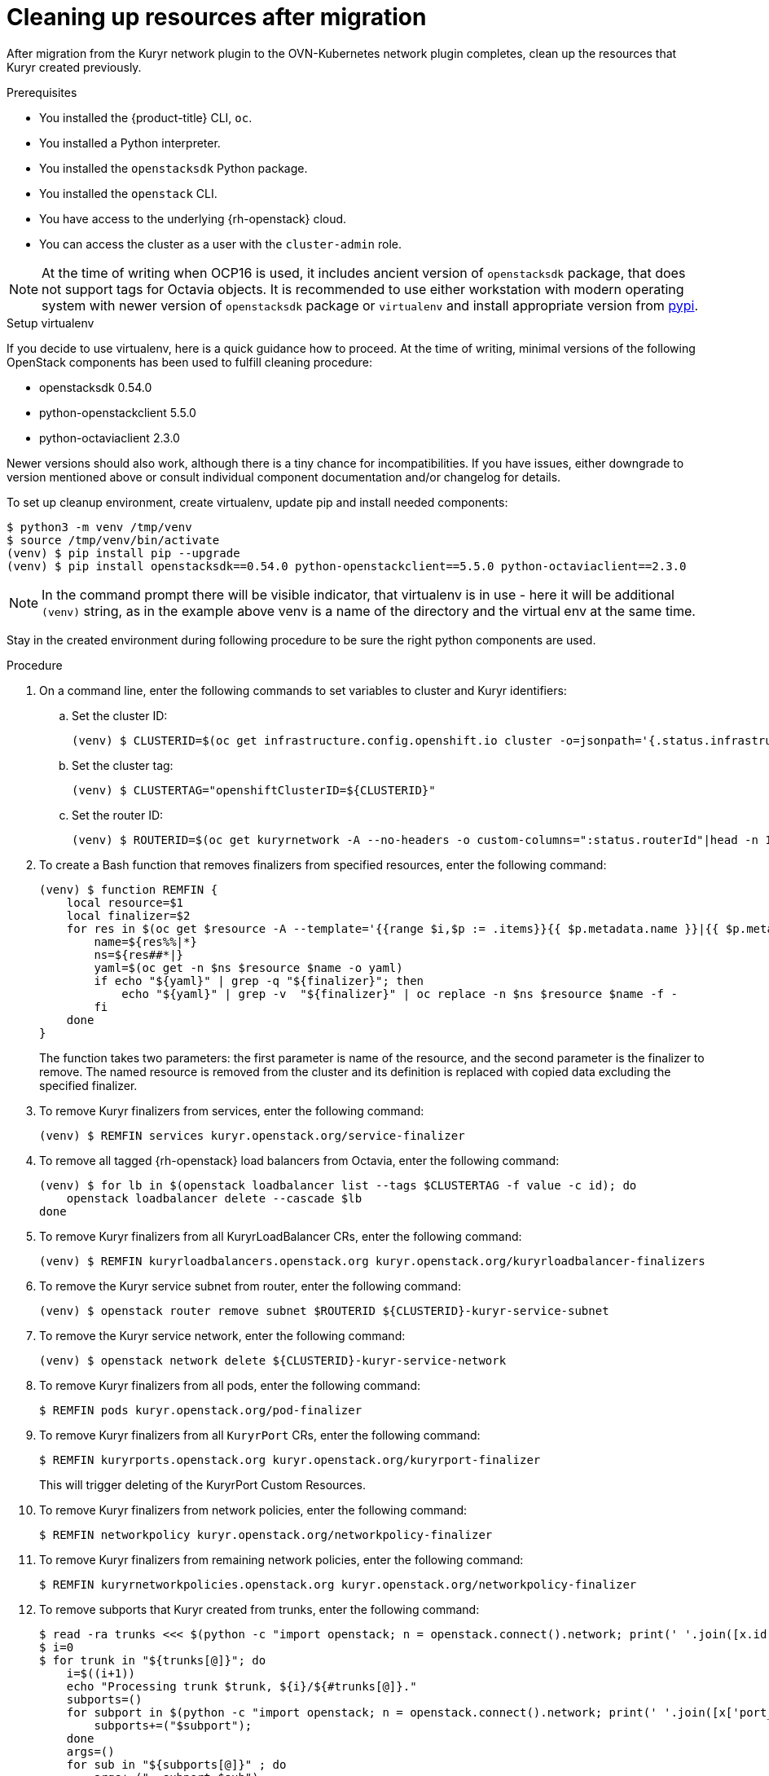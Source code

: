 // Module included in the following assemblies:
//
// * networking/ovn_kubernetes_network_provider/migrate-from-kuryr-sdn.adoc

:_content-type: PROCEDURE
[id="nw-kuryr-cleanup_{context}"]
= Cleaning up resources after migration

After migration from the Kuryr network plugin to the OVN-Kubernetes network plugin completes, clean up the resources that Kuryr created previously. 

.Prerequisites

* You installed the {product-title} CLI, `oc`.
* You installed a Python interpreter.
* You installed the `openstacksdk` Python package.
* You installed the `openstack` CLI.
* You have access to the underlying {rh-openstack} cloud.
* You can access the cluster as a user with the `cluster-admin` role.

[NOTE]
====
At the time of writing when OCP16 is used, it includes ancient version of
`openstacksdk` package, that does not support tags for Octavia objects. It is
recommended to use either workstation with modern operating system with newer
version of `openstacksdk` package or `virtualenv` and install appropriate
version from link:https://pypi.org[pypi].
====

.Setup virtualenv

If you decide to use virtualenv, here is a quick guidance how to proceed.
At the time of writing, minimal versions of the following OpenStack components
has been used to fulfill cleaning procedure:

- openstacksdk 0.54.0
- python-openstackclient 5.5.0
- python-octaviaclient 2.3.0

Newer versions should also work, although there is a tiny chance for
incompatibilities. If you have issues, either downgrade to version mentioned
above or consult individual component documentation and/or changelog for
details.

To set up cleanup environment, create virtualenv, update pip and install needed
components:

[source,terminal]
----
$ python3 -m venv /tmp/venv
$ source /tmp/venv/bin/activate
(venv) $ pip install pip --upgrade
(venv) $ pip install openstacksdk==0.54.0 python-openstackclient==5.5.0 python-octaviaclient==2.3.0
----

[NOTE]
====
In the command prompt there will be visible indicator, that virtualenv is in
use - here it will be additional `(venv)` string, as in the example above venv
is a name of the directory and the virtual env at the same time.
====

Stay in the created environment during following procedure to be sure the
right python components are used.

.Procedure

. On a command line, enter the following commands to set variables to cluster and Kuryr identifiers:

.. Set the cluster ID:
+
[source,terminal]
----
(venv) $ CLUSTERID=$(oc get infrastructure.config.openshift.io cluster -o=jsonpath='{.status.infrastructureName}')
----

.. Set the cluster tag:
+
[source,terminal]
----
(venv) $ CLUSTERTAG="openshiftClusterID=${CLUSTERID}"
----
.. Set the router ID:
+
[source,terminal]
----
(venv) $ ROUTERID=$(oc get kuryrnetwork -A --no-headers -o custom-columns=":status.routerId"|head -n 1)
----

. To create a Bash function that removes finalizers from specified resources, enter the following command:
+
[source,terminal]
----
(venv) $ function REMFIN {
    local resource=$1
    local finalizer=$2
    for res in $(oc get $resource -A --template='{{range $i,$p := .items}}{{ $p.metadata.name }}|{{ $p.metadata.namespace }}{{"\n"}}{{end}}'); do
        name=${res%%|*}
        ns=${res##*|}
        yaml=$(oc get -n $ns $resource $name -o yaml)
        if echo "${yaml}" | grep -q "${finalizer}"; then
            echo "${yaml}" | grep -v  "${finalizer}" | oc replace -n $ns $resource $name -f -
        fi
    done
}
----
+
The function takes two parameters: the first parameter is name of the resource, and the second parameter is the
finalizer to remove. The named resource is removed from the cluster and its definition is replaced with copied data excluding the specified finalizer.

. To remove Kuryr finalizers from services, enter the following command:
+
[source,terminal]
----
(venv) $ REMFIN services kuryr.openstack.org/service-finalizer
----

. To remove all tagged {rh-openstack} load balancers from Octavia, enter the following command:
+
[source,terminal]
----
(venv) $ for lb in $(openstack loadbalancer list --tags $CLUSTERTAG -f value -c id); do
    openstack loadbalancer delete --cascade $lb
done
----

. To remove Kuryr finalizers from all KuryrLoadBalancer CRs, enter the following command:
+
[source,terminal]
----
(venv) $ REMFIN kuryrloadbalancers.openstack.org kuryr.openstack.org/kuryrloadbalancer-finalizers
----

. To remove the Kuryr service subnet from router, enter the following command:
+
[source,terminal]
----
(venv) $ openstack router remove subnet $ROUTERID ${CLUSTERID}-kuryr-service-subnet
----

. To remove the Kuryr service network, enter the following command:
+
[source,terminal]
----
(venv) $ openstack network delete ${CLUSTERID}-kuryr-service-network
----

. To remove Kuryr finalizers from all pods, enter the following command:
+
[source,terminal]
----
$ REMFIN pods kuryr.openstack.org/pod-finalizer
----

. To remove Kuryr finalizers from all `KuryrPort` CRs, enter the following command:
+
[source,terminal]
----
$ REMFIN kuryrports.openstack.org kuryr.openstack.org/kuryrport-finalizer
----
This will trigger deleting of the KuryrPort Custom Resources.

. To remove Kuryr finalizers from network policies, enter the following command:
+
[source,terminal]
----
$ REMFIN networkpolicy kuryr.openstack.org/networkpolicy-finalizer
----

. To remove Kuryr finalizers from remaining network policies, enter the following command:
+
[source,terminal]
----
$ REMFIN kuryrnetworkpolicies.openstack.org kuryr.openstack.org/networkpolicy-finalizer
----

. To remove subports that Kuryr created from trunks, enter the following command:
+
[source,terminal]
----
$ read -ra trunks <<< $(python -c "import openstack; n = openstack.connect().network; print(' '.join([x.id for x in n.trunks(any_tags='$CLUSTERTAG')]))")
$ i=0
$ for trunk in "${trunks[@]}"; do
    i=$((i+1))
    echo "Processing trunk $trunk, ${i}/${#trunks[@]}."
    subports=()
    for subport in $(python -c "import openstack; n = openstack.connect().network; print(' '.join([x['port_id'] for x in n.get_trunk('$trunk').sub_ports if '$CLUSTERTAG' in n.get_port(x['port_id']).tags]))"); do
        subports+=("$subport");
    done
    args=()
    for sub in "${subports[@]}" ; do
        args+=("--subport $sub")
    done
    if [ ${#args[@]} -gt 0 ]; then
        openstack network trunk unset ${args[*]} $trunk
    fi
done
----

. To retrieve all networks and subnets from `KuryrNetwork` CRs and remove ports, router interfaces and the network itself, enter the following command:
+
[source,terminal]
----
$ mapfile -t kuryrnetworks < <(oc get kuryrnetwork -A --template='{{range $i,$p := .items}}{{ $p.status.netId }}|{{ $p.status.subnetId }}{{"\n"}}{{end}}')
$ i=0
$ for kn in "${kuryrnetworks[@]}"; do
    i=$((i+1))
    netID=${kn%%|*}
    subnetID=${kn##*|}
    echo "Processing network $netID, ${i}/${#kuryrnetworks[@]}"
    # Remove all ports from the network.
    for port in $(python -c "import openstack; n = openstack.connect().network; print(' '.join([x.id for x in n.ports(network_id='$netID') if x.device_owner != 'network:router_interface']))"); do
        ( openstack port delete $port ) &

        # Only allow 20 jobs in parallel.
        if [[ $(jobs -r -p | wc -l) -ge 20 ]]; then
            wait -n
        fi
    done
    wait

    # Remove the subnet from the router.
    openstack router remove subnet $ROUTERID $subnetID

    # Remove the network.
    openstack network delete $netID
done
----

. To remove the Kuryr security group, enter the following command:
+
[source,terminal]
----
$ openstack security group delete ${CLUSTERID}-kuryr-pods-security-group
----

. To remove all tagged subnet pools, enter the following command:
+
[source,terminal]
----
$ for subnetpool in $(openstack subnet pool list --tags $CLUSTERTAG -f value -c ID); do
    openstack subnet pool delete $subnetpool
done
----

. To check that all of the networks based on `KuryrNetwork` CRs were removed, enter the following command:
+
[source,terminal]
----
$ networks=$(oc get kuryrnetwork -A --no-headers -o custom-columns=":status.netId")
for existingNet in $(openstack network list --tags $CLUSTERTAG -f value -c ID); do
    if [[ $networks =~ $existingNet ]]; then
        echo "Network still exists: $existingNet"
    fi
done
----
+
If the command returns any existing networks, intestigate and remove them before you continue.

. To remove security groups that are related to network policy, enter the following command:
+
[source,terminal]
----
$ for sgid in $(openstack security group list -f value -c ID -c Description | grep 'Kuryr-Kubernetes Network Policy' | cut -f 1 -d ' '); do
    openstack security group delete $sgid
done
----

. To remove finalizers from `KuryrNetwork` CRs, enter the following command:
+
[source,terminal]
----
$ REMFIN kuryrnetworks.openstack.org kuryrnetwork.finalizers.kuryr.openstack.org
----

. If the installer did not create your router, enter the following command to remove the router:
+
IMPORTANT: If the installer did create your router, do not remove the router.
+
[source,terminal]
----
$ openstack router delete $ROUTERID
----
